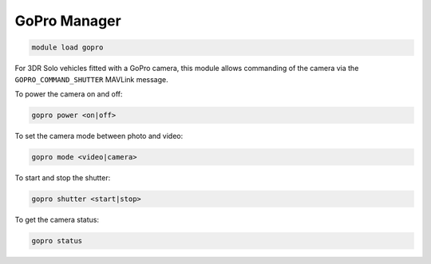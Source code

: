 ==================
GoPro Manager
==================

.. code:: bash

    module load gopro

For 3DR Solo vehicles fitted with a GoPro camera, this module allows commanding
of the camera via the ``GOPRO_COMMAND_SHUTTER`` MAVLink message.

To power the camera on and off:

.. code:: bash

    gopro power <on|off>

To set the camera mode between photo and video:

.. code:: bash

    gopro mode <video|camera>

To start and stop the shutter:

.. code:: bash

    gopro shutter <start|stop>

To get the camera status:

.. code:: bash

    gopro status
